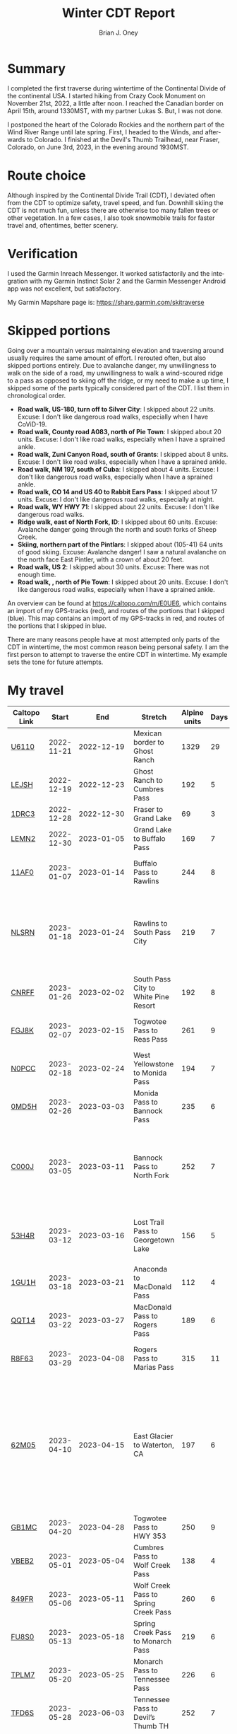 #+TITLE: Winter CDT Report
#+AUTHOR: Brian J. Oney
#+TAGS: wintercdt
#+LANGUAGE: en
#+ORDER: 0

#+OPTIONS: ^:nil

* Summary

I completed the first traverse during wintertime of the Continental Divide of
the continental USA. I started hiking from Crazy Cook Monument on November
21st, 2022, a little after noon. I reached the Canadian border on April 15th,
around 1330MST, with my partner Lukas S. But, I was not done. 

I postponed the heart of the Colorado Rockies and the northern part of the
Wind River Range until late spring. First, I headed to the Winds, and
afterwards to Colorado.  I finished at the Devil's Thumb Trailhead, near
Fraser, Colorado, on June 3rd, 2023, in the evening around 1930MST.
* Route choice

Although inspired by the Continental Divide Trail (CDT), I deviated often from
the CDT to optimize safety, travel speed, and fun. Downhill skiing the CDT is
not much fun, unless there are otherwise too many fallen trees or other
vegetation.  In a few cases, I also took snowmobile trails for faster travel
and, oftentimes, better scenery.

* Verification
  I used the Garmin Inreach Messenger. It worked satisfactorily and the integration with my Garmin Instinct Solar 2 and the Garmin Messenger Android app was not excellent, but satisfactory.
  
My Garmin Mapshare page is: https://share.garmin.com/skitraverse

* Skipped portions

Going over a mountain versus maintaining elevation and traversing around usually requires the same amount of effort. I rerouted often, but also skipped portions entirely.  
Due to avalanche danger, my unwillingness to walk on the side of a road, my unwillingness to walk a wind-scoured ridge to a pass as opposed to skiing off the ridge, or my need to make a up time, I skipped some of the parts typically considered part of the CDT. I list them in chronological order.

- *Road walk, US-180, turn off to Silver City*: I skipped about 22 units. Excuse: I don't like dangerous road walks, especially when I have CoViD-19.
- *Road walk, County road A083, north of Pie Town*: I skipped about 20 units. Excuse: I don't like road walks, especially when I have a sprained ankle.
- *Road walk, Zuni Canyon Road, south of Grants*: I skipped about 8 units. Excuse: I don't like road walks, especially when I have a sprained ankle.
- *Road walk, NM 197, south of Cuba*: I skipped about 4 units. Excuse: I don't like dangerous road walks, especially when I have a sprained ankle.
- *Road walk, CO 14 and US 40 to Rabbit Ears Pass*: I skipped about 17 units. Excuse: I don't like dangerous road walks, especially at night.
- *Road walk, WY HWY 71*: I skipped about 22 units. Excuse: I don't like dangerous road walks.
- *Ridge walk, east of North Fork, ID*: I skipped about 60 units. Excuse: Avalanche danger going through the north and south forks of Sheep Creek. 
- *Skiing, northern part of the Pintlars*: I skipped about (105-41) 64 units of good skiing. Excuse: Avalanche danger! I saw a natural avalanche on the north face East Pintler, with a crown of about 20 feet.
- *Road walk, US 2*: I skipped about 30 units. Excuse: There was not enough time.
- *Road walk, , north of Pie Town*: I skipped about 20 units. Excuse: I don't like dangerous road walks, especially when I have a sprained ankle.

An overview can be found at https://caltopo.com/m/E0UE6, which contains an import of my GPS-tracks (red), and routes of the portions that I skipped (blue).
This map contains an import of my GPS-tracks in red, and routes of the portions that I skipped in blue.
  
There are many reasons people have at most attempted only parts of the CDT in wintertime, the most common reason being personal safety. I am the first person to attempt to traverse the entire CDT in wintertime. My example sets the tone for future attempts.


* My travel
| Caltopo Link           |      Start |                                             End | Stretch                              | Alpine units | Days | Rest nights | Units/day | Notes                                                                                                                                      | Town stop                   | Comrades |
|------------------------+------------+-------------------------------------------------+--------------------------------------+--------------+------+-------------+-----------+--------------------------------------------------------------------------------------------------------------------------------------------+-----------------------------+----------|
| [[https://caltopo.com/m/U6110][U6110]]                  | 2022-11-21 |                                      2022-12-19 | Mexican border to Ghost Ranch        |         1329 |   29 |           0 |        46 |                                                                                                                                            | Cliff, Pie Town, & Cuba, NM |          |
| [[https://caltopo.com/m/LEJSH][LEJSH]]                  | 2022-12-19 |                                      2022-12-23 | Ghost Ranch to Cumbres Pass          |          192 |    5 |           5 |        38 | Skied! Storm Elliott kept it cool.                                                                                                         |                             |          |
| [[https://caltopo.com/m/1DRC3][1DRC3]]                  | 2022-12-28 |                                      2022-12-30 | Fraser to Grand Lake                 |           69 |    3 |           0 |        23 |                                                                                                                                            | Grand Lake, CO              |          |
| [[https://caltopo.com/m/LEMN2][LEMN2]]                  | 2022-12-30 |                                      2023-01-05 | Grand Lake to Buffalo Pass           |          169 |    7 |           2 |        24 | Hitched on CO 14.                                                                                                                          | Steamboat Springs, CO       |          |
| [[https://caltopo.com/m/11AF0][11AF0]]                  | 2023-01-07 |                                      2023-01-14 | Buffalo Pass to Rawlins              |          244 |    8 |           4 |        31 | Hitched last 12 miles to Rawlins                                                                                                           | Rawlins, WY                 |          |
| [[https://caltopo.com/m/NLSRN][NLSRN]]                  | 2023-01-18 |                                      2023-01-24 | Rawlins to South Pass City           |          219 |    7 |           2 |        31 | 1 false start, with wife. Two feet of snow in Rawlins, more at South Pass.                                                                 | South Pass City, WY         | Boss     |
| [[https://caltopo.com/m/CNRFF][CNRFF]]                  | 2023-01-26 |                                      2023-02-02 | South Pass City to White Pine Resort |          192 |    8 |           5 |        24 | Bad decision to attempt.                                                                                                                   | Pinedale, WY                |          |
| [[https://caltopo.com/m/FGJ8K][FGJ8K]]                  | 2023-02-07 |                                      2023-02-15 | Togwotee Pass to Reas Pass           |          261 |    9 |           3 |        29 | 2 nights at Old Faithful Snow Lodge.                                                                                                       | West Yellowstone            |          |
| [[https://caltopo.com/m/N0PCC][N0PCC]]                  | 2023-02-18 |                                      2023-02-24 | West Yellowstone to Monida Pass      |          194 |    7 |           2 |        28 | Hitching on I-15 is difficult.                                                                                                             | Lima, MT                    |          |
| [[https://caltopo.com/m/0MD5H][0MD5H]]                  | 2023-02-26 |                                      2023-03-03 | Monida Pass to Bannock Pass          |          235 |    6 |           2 |        39 | Skied off of Horse Prairie.                                                                                                                | Leadore, ID                 |          |
| [[https://caltopo.com/m/C000J][C000J]]                  | 2023-03-05 |                                      2023-03-11 | Bannock Pass to North Fork           |          252 |    7 |           1 |        36 | Avalanche situation was too dangerous past Fourth of July creek headwaters.                                                                | North Fork, ID              |          |
| [[https://caltopo.com/m/53H4R][53H4R]]                  | 2023-03-12 |                                      2023-03-16 | Lost Trail Pass to Georgetown Lake   |          156 |    5 |           2 |        31 | Avalanche situation was too dangerous past Pintlar Pass.                                                                                   | Anaconda, MT                |          |
| [[https://caltopo.com/m/1GU1H][1GU1H]]                  | 2023-03-18 |                                      2023-03-21 | Anaconda to MacDonald Pass           |          112 |    4 |           1 |        28 | Anaconda Cutoff taken.                                                                                                                     | Helena, MT                  | LS       |
| [[https://caltopo.com/m/QQT14][QQT14]]                  | 2023-03-22 |                                      2023-03-27 | MacDonald Pass to Rogers Pass        |          189 |    6 |           2 |        32 |                                                                                                                                            | Lincoln, MT                 | LS       |
| [[https://caltopo.com/m/R8F63][R8F63]]                  | 2023-03-29 |                                      2023-04-08 | Rogers Pass to Marias Pass           |          315 |   11 |           2 |        29 | Resupplied at Teton Pass Resort.                                                                                                           | East Glacier, MT            | LS       |
| [[https://caltopo.com/m/62M05][62M05]]                  | 2023-04-10 |                                      2023-04-15 | East Glacier to Waterton, CA         |          197 |    6 |           5 |        33 | Chinook winds melt off snowpack quickly, east of the Continental Divide. Some bridges are deconstructed. St. Mary lake can be a scary ski. | Waterton Lakes, CA?         | LS       |
| [[https://caltopo.com/m/GB1MC][GB1MC]]                  | 2023-04-20 |                                      2023-04-28 | Togwotee Pass to HWY 353             |          250 |    9 |           3 |        28 |                                                                                                                                            |                             |          |
| [[https://caltopo.com/m/VBEB2][VBEB2]]                  | 2023-05-01 |                                      2023-05-04 | Cumbres Pass to Wolf Creek Pass      |          138 |    4 |           2 |        35 |                                                                                                                                            | Pagosa Springs, CO          |          |
| [[https://caltopo.com/m/849FR][849FR]]                  | 2023-05-06 |                                      2023-05-11 | Wolf Creek Pass to Spring Creek Pass |          260 |    6 |           2 |        43 |                                                                                                                                            | Creede, CO                  |          |
| [[https://caltopo.com/m/FU8S0][FU8S0]]                  | 2023-05-13 |                                      2023-05-18 | Spring Creek Pass to Monarch Pass    |          219 |    6 |           2 |        37 |                                                                                                                                            | Salida, CO                  |          |
| [[https://caltopo.com/m/TPLM7][TPLM7]]                  | 2023-05-20 |                                      2023-05-25 | Monarch Pass to Tennessee Pass       |          226 |    6 |           3 |        38 |                                                                                                                                            | Leadville, CO               |          |
| [[https://caltopo.com/m/TFD6S][TFD6S]]                  | 2023-05-28 |                                      2023-06-03 | Tennessee Pass to Devil’s Thumb TH   |          252 |    7 |             |        36 |                                                                                                                                            | Fraser, CO                  |          |
|------------------------+------------+-------------------------------------------------+--------------------------------------+--------------+------+-------------+-----------+--------------------------------------------------------------------------------------------------------------------------------------------+-----------------------------+----------|
|                        |            |                                                 |                                      |              |      |             |           |                                                                                                                                            |                             |          |
|                        |            |                                                 | *Totals:*                            |         5670 |  159 |          50 |           |                                                                                                                                            |                             |          |
|                        |            |                                                 | averages                             |        206.7 |  6.5 |         2.5 |        32 |                                                                                                                                            |                             |          |
|                        |            |                                                 |                                      |              |      |             |           |                                                                                                                                            |                             |          |
|------------------------+------------+-------------------------------------------------+--------------------------------------+--------------+------+-------------+-----------+--------------------------------------------------------------------------------------------------------------------------------------------+-----------------------------+----------|
| *Speed:*               |            |                                                 |                                      |              |      |             |           |                                                                                                                                            |                             |          |
| units/day winter       |         29 | ← Counting vertical gain and distance, not down |                                      |              |      |             |           |                                                                                                                                            |                             |          |
| units/day spring       |         34 |                 ← Approximately after March 1st |                                      |              |      |             |           |                                                                                                                                            |                             |          |
| rest and length buffer |        0.2 |                                                 |                                      |              |      |             |           |                                                                                                                                            |                             |          |


